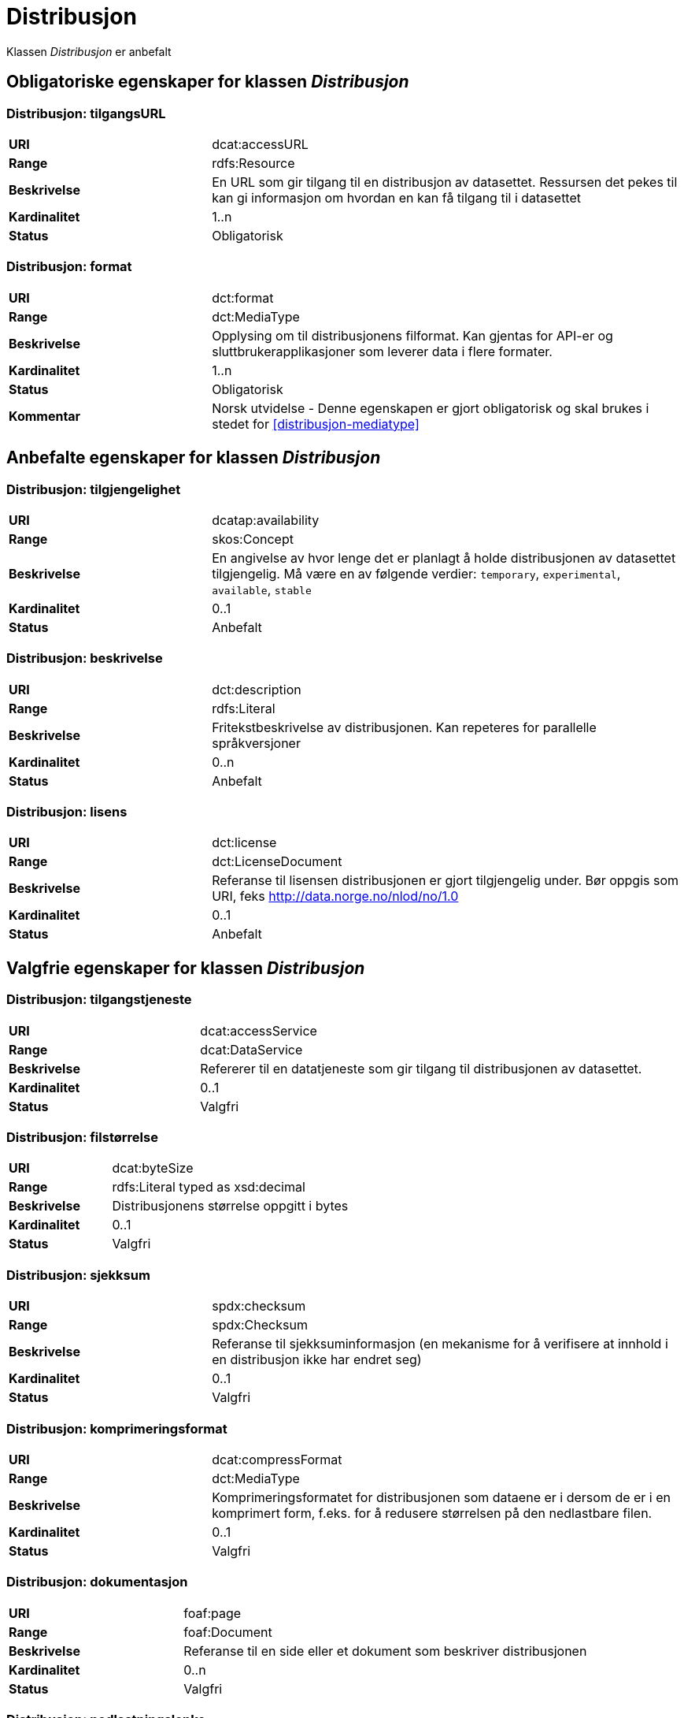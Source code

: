 = Distribusjon

Klassen _Distribusjon_ er anbefalt

== Obligatoriske egenskaper for klassen _Distribusjon_

=== Distribusjon: tilgangsURL [[distribusjon-tilgangsurl]]

[cols="30s,70d"]
|===
|URI| dcat:accessURL
|Range| rdfs:Resource
|Beskrivelse| En URL som gir tilgang til en distribusjon av datasettet. Ressursen det pekes til kan gi informasjon om hvordan en kan få tilgang til i datasettet
|Kardinalitet| 1..n
|Status| Obligatorisk
|===

=== Distribusjon: format [[distribusjon-format]]

[cols="30s,70d"]
|===
|URI| dct:format
|Range| dct:MediaType
|Beskrivelse| Opplysing om til distribusjonens filformat. Kan gjentas for API-er og sluttbrukerapplikasjoner som leverer data i flere formater.
|Kardinalitet| 1..n
|Status| Obligatorisk
|Kommentar| Norsk utvidelse - Denne egenskapen er gjort obligatorisk og skal brukes i stedet for  <<distribusjon-mediatype>>
|===

== Anbefalte egenskaper for klassen _Distribusjon_

=== Distribusjon: tilgjengelighet [[distribusjon-tilgjengelighet]]

[cols="30s,70d"]
|===
|URI| dcatap:availability
|Range| skos:Concept
|Beskrivelse| En angivelse av hvor lenge det er planlagt å holde distribusjonen av datasettet tilgjengelig. Må være en av følgende verdier:  `temporary`, `experimental`, `available`, `stable`
|Kardinalitet| 0..1
|Status| Anbefalt
|===


=== Distribusjon: beskrivelse [[distribusjon-beskrivelse]]

[cols="30s,70d"]
|===
|URI| dct:description
|Range| rdfs:Literal
|Beskrivelse| Fritekstbeskrivelse av distribusjonen. Kan repeteres for parallelle språkversjoner
|Kardinalitet| 0..n
|Status| Anbefalt
|===

=== Distribusjon: lisens [[distribusjon-lisens]]

[cols="30s,70d"]
|===
|URI| dct:license
|Range| dct:LicenseDocument
|Beskrivelse| Referanse til lisensen distribusjonen er gjort tilgjengelig under. Bør oppgis som URI, feks http://data.norge.no/nlod/no/1.0
|Kardinalitet| 0..1
|Status| Anbefalt
|===

== Valgfrie egenskaper for klassen _Distribusjon_

=== Distribusjon: tilgangstjeneste [[distribusjon-tilganstjeneste]]

[cols="30s,70d"]
|===
|URI| dcat:accessService
|Range| dcat:DataService
|Beskrivelse| Refererer til en datatjeneste som gir tilgang til distribusjonen av datasettet.
|Kardinalitet| 0..1
|Status| Valgfri
|===


=== Distribusjon: filstørrelse [[distribusjon-filstorrelse]]

[cols="30s,70d"]
|===
|URI| dcat:byteSize
|Range| rdfs:Literal typed as xsd:decimal
|Beskrivelse| Distribusjonens størrelse oppgitt i bytes
|Kardinalitet| 0..1
|Status| Valgfri
|===


=== Distribusjon: sjekksum [[distribusjon-sjekksum]]

[cols="30s,70d"]
|===
|URI| spdx:checksum
|Range| spdx:Checksum
|Beskrivelse| Referanse til sjekksuminformasjon (en mekanisme for å verifisere at innhold i en distribusjon ikke har endret seg)
|Kardinalitet| 0..1
|Status| Valgfri
|===

=== Distribusjon: komprimeringsformat [[distribusjon-komprimeringsformat]]
[cols="30s,70d"]
|===
|URI| dcat:compressFormat
|Range| dct:MediaType
|Beskrivelse| Komprimeringsformatet for distribusjonen som dataene er i dersom de er i en komprimert form, f.eks. for å redusere størrelsen på den nedlastbare filen.
|Kardinalitet| 0..1
|Status| Valgfri
|===

=== Distribusjon: dokumentasjon [[distribusjon-dokumentasjon]]

[cols="30s,70d"]
|===
|URI| foaf:page
|Range| foaf:Document
|Beskrivelse| Referanse til en side eller et dokument som beskriver distribusjonen
|Kardinalitet| 0..n
|Status| Valgfri
|===

=== Distribusjon: nedlastningslenke [[distribusjon-nedlastningslenke]]

[cols="30s,70d"]
|===
|URI| dcat:downloadURL
|Range| rdfs:Resource
|Beskrivelse| Direktelenke (URL) til en nedlastbar fil i et gitt format
|Kardinalitet| 0..n
|Status| Valgfri
|===

=== Distribusjon: policy [[distribusjon-policy]]
[cols="30s,70d"]
|===
|URI| odrl:hasPolicy
|Range| odrl:Policy
|Beskrivelse| Refererer til policyen som uttrykker rettighetene knyttet til distribusjonen hvis de bruker ODRL-vokabularet.
|Kardinalitet| 0..1
|Status| Valgfri
|===


=== Distribusjon: språk [[distribusjon-sprak]]

[cols="30s,70d"]
|===
|URI| dct:language
|Range| dct:LinguisticSystem
|Beskrivelse| Referanse til språk som er brukt i distribusjonen
|Kardinalitet| 0..n
|Status| Valgfri
|===

=== Distribusjon: i samsvar med [[distribusjon-i-samsvar-med]]

[cols="30s,70d"]
|===
|URI| dct:conformsTo
|Range| dct:Standard
|Beskrivelse| Referanse til et etablert skjema som distribusjonen er i samsvar med
|Kardinalitet| 0..n
|Status| Valgfri
|===

=== Distribusjon: pakkeformat [[distribusjon-pakkeformat]]
[cols="30s,70d"]
|===
|URI| dcat:packageFormat
|Range| dct:MediaType
|Beskrivelse| Refererer til formatet til filen der en eller flere datafiler er gruppert sammen, f.eks. for å gjøre det mulig å laste ned et sett relaterte filer.
|Kardinalitet| 0..1
|Status| Valgfri
|===


=== Distribusjon: utgivelsesdato [[distribusjon-utgivelsesdato]]

[cols="30s,70d"]
|===
|URI| dct:issued
|Range| rdfs:Literal typed as xsd:date or xsd:dateTime
|Beskrivelse| Dato for formell utgivelse/publisering av distribusjonen
|Kardinalitet| 0..1
|Status| Valgfri
|===

=== Distribusjon: rettigheter [[distribusjon-rettigheter]]

[cols="30s,70d"]
|===
|URI| dct:rights
|Range| dct:RightsStatement
|Beskrivelse| Viser til en uttalelse som angir rettigheter knyttet til distribusjonen.
|Kardinalitet| 0..1
|Status| Valgfri
|===

=== Distribusjon: geografisk oppløsning [[geografisk-opplosning]]
[cols="30s,70d"]
|===
|URI| dcat:spatialResolutionInMeters
|Range| xsd:decimal
|Beskrivelse| Refererer til den minste geografiske oppløsningen for en datasettdistribusjon målt i meter
|Kardinalitet| 0..n
|Status| Valgfri
|===


=== Distribusjon: status [[distribusjon-status]]

[cols="30s,70d"]
|===
|URI| adms:status
|Range| skos:Concept
|Beskrivelse| Distribusjonens modenhet.  Må ha en av verdiene `Completed`, `Deprecated`, `Under Development`, `Withdrawn`.
|Kardinalitet| 0..1
|Status| Valgfri
|===

=== Distribusjon: tidsromsoppløsning

[cols="30s,70d"]
|===
|URI| dcat:temporalResolution
|Range| xsd:duration
|Beskrivelse| Refererer til minste tidsrommet som kan utledes fra datasett-distribusjonen ("resolvable in the dataset distribution").
|Kardinalitet| 0..n
|Status| Valgfri
|===


=== Distribusjon: tittel [[distribusjon-tittel]]

[cols="30s,70d"]
|===
|URI| dct:title
|Range| rdfs:Literal
|Beskrivelse| Navn på distribusjonen
|Kardinalitet| 0..n
|Status| Valgfri
|===

=== Distribusjon: endringsdato [[distribusjon-endringsdato]]

[cols="30s,70d"]
|===
|URI| dct:modified
|Range| rdfs:Literal typed as xsd:date or xsd:dateTime
|Beskrivelse| Dato for siste endring av distribusjonen
|Kardinalitet| 0..1
|Status| Valgfri
|===
